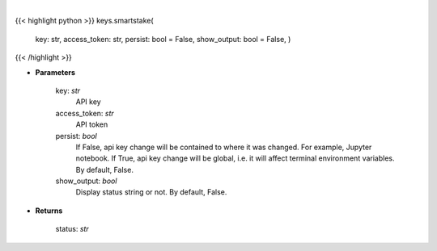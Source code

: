 .. role:: python(code)
    :language: python
    :class: highlight

|

.. raw:: html

    <h3>
    > Set Smartstake key.
    </h3>

{{< highlight python >}}
keys.smartstake(
    key: str,
    access\_token: str,
    persist: bool = False,
    show\_output: bool = False,
    )
{{< /highlight >}}

* **Parameters**

    key: *str*
        API key
    access\_token: *str*
        API token
    persist: *bool*
        If False, api key change will be contained to where it was changed. For example, Jupyter notebook.
        If True, api key change will be global, i.e. it will affect terminal environment variables.
        By default, False.
    show\_output: *bool*
        Display status string or not. By default, False.

    
* **Returns**

    status: *str*
    
